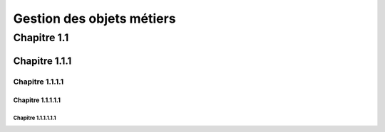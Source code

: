 
*************
Gestion des objets métiers
************* 

Chapitre 1.1  
***************** 

Chapitre 1.1.1  
================= 

Chapitre 1.1.1.1
----------------- 

Chapitre 1.1.1.1.1 
~~~~~~~~~~~~~~~~~ 

Chapitre 1.1.1.1.1.1
+++++++++++++++++


